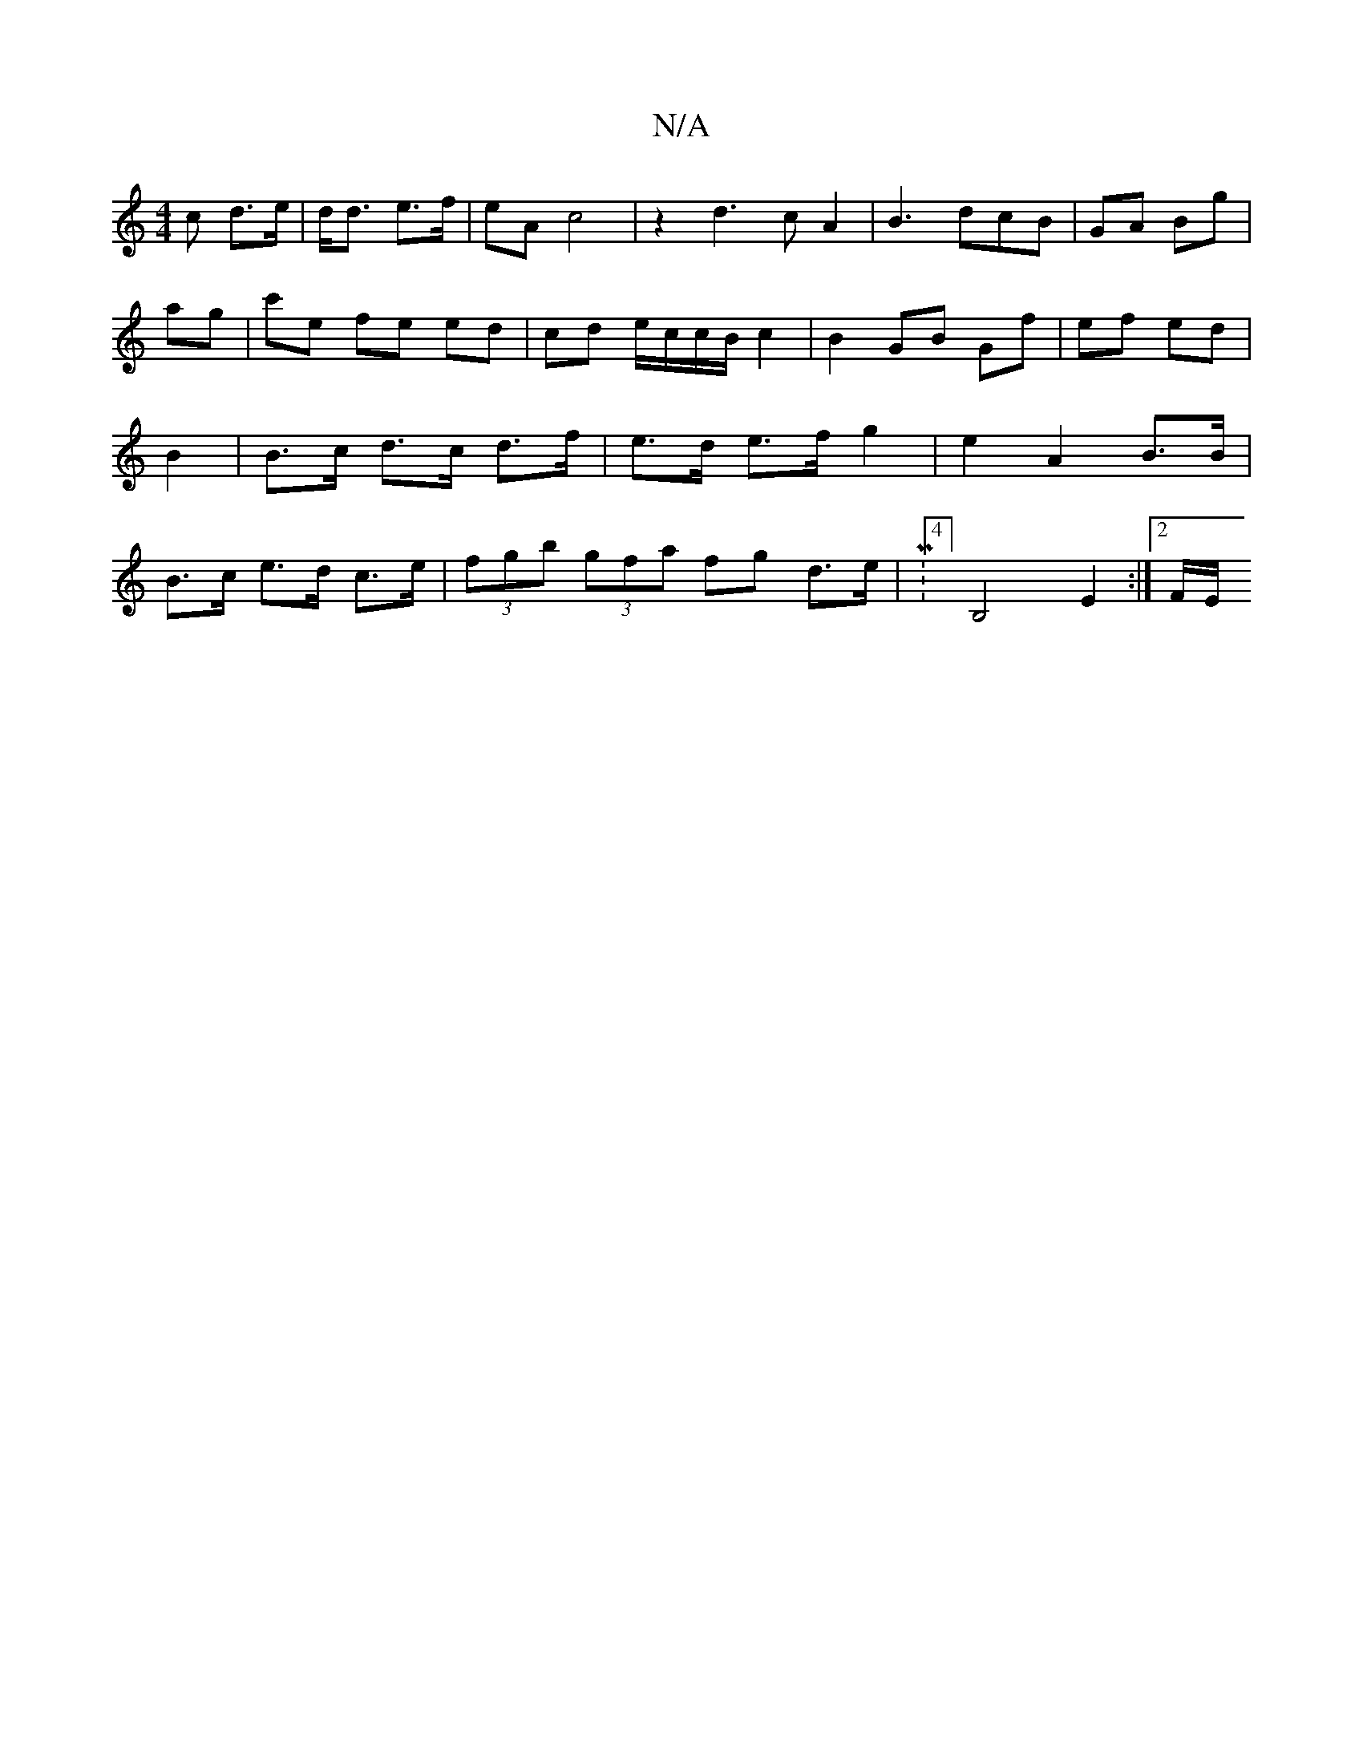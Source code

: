 X:1
T:N/A
M:4/4
R:N/A
K:Cmajor
c d>e|d<d e>f | eA c4 |z2 d3cA2| B3 dcB | GA Bg |
ag | c'e fe ed | cd e/c/c/B/ c2 | B2 GB Gf | ef ed | B2 | B>c d>c d>f | e>d e>f g2 | e2 A2 B>B | B>c e>d c>e|(3fgb (3gfa fg d>e|M:4/4] B,4 E2 :|2 F/E/